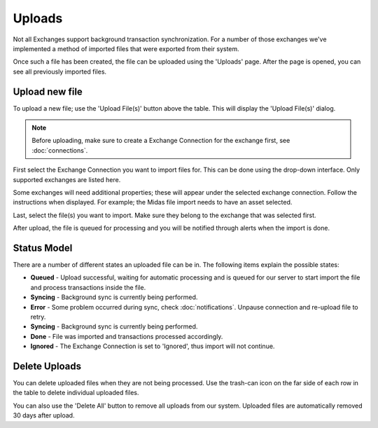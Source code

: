 ######################
Uploads
######################

Not all Exchanges support background transaction synchronization. For a number of those exchanges we've implemented a method of imported files that were exported from their system. 

Once such a file has been created, the file can be uploaded using the 'Uploads' page. After the page is opened, you can see all previously imported files.

======================
Upload new file
======================

To upload a new file; use the 'Upload File(s)' button above the table. This will display the 'Upload File(s)' dialog. 

.. note::

    Before uploading, make sure to create a Exchange Connection for the exchange first, see :doc:`connections`.

First select the Exchange Connection you want to import files for. This can be done using the drop-down interface. Only supported exchanges are listed here.

Some exchanges will need additional properties; these will appear under the selected exchange connection. Follow the instructions when displayed. For example; the Midas file import needs to have an asset selected. 

Last, select the file(s) you want to import. Make sure they belong to the exchange that was selected first. 

After upload, the file is queued for processing and you will be notified through alerts when the import is done. 

======================
Status Model
======================

There are a number of different states an uploaded file can be in. The following items explain the possible states:

* **Queued** - Upload successful, waiting for automatic processing and is queued for our server to start import the file and process transactions inside the file.
* **Syncing** - Background sync is currently being performed.
* **Error** - Some problem occurred during sync, check :doc:`notifications`. Unpause connection and re-upload file to retry.
* **Syncing** - Background sync is currently being performed.
* **Done** - File was imported and transactions processed accordingly.
* **Ignored** - The Exchange Connection is set to 'Ignored', thus import will not continue.

======================
Delete Uploads
======================

You can delete uploaded files when they are not being processed. Use the trash-can icon on the far side of each row in the table to delete individual uploaded files.

You can also use the 'Delete All' button to remove all uploads from our system. Uploaded files are automatically removed 30 days after upload. 